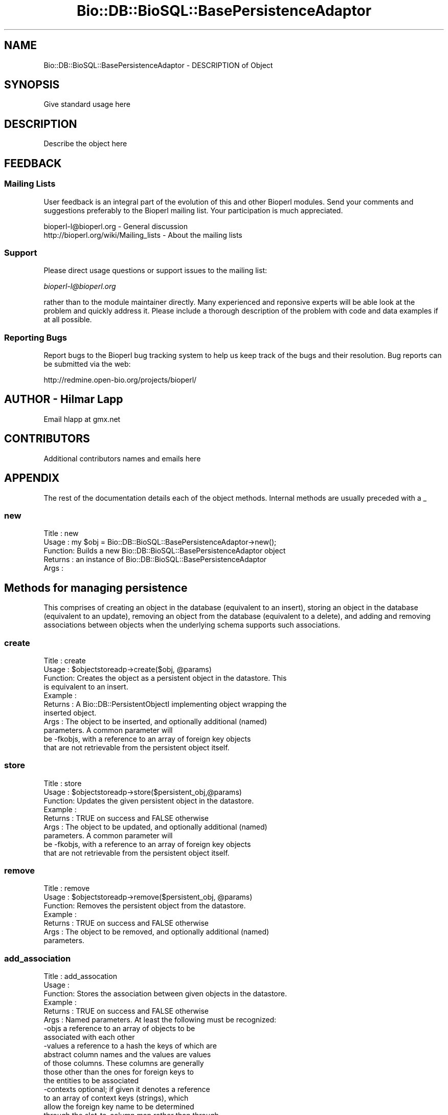 .\" Automatically generated by Pod::Man 2.22 (Pod::Simple 3.13)
.\"
.\" Standard preamble:
.\" ========================================================================
.de Sp \" Vertical space (when we can't use .PP)
.if t .sp .5v
.if n .sp
..
.de Vb \" Begin verbatim text
.ft CW
.nf
.ne \\$1
..
.de Ve \" End verbatim text
.ft R
.fi
..
.\" Set up some character translations and predefined strings.  \*(-- will
.\" give an unbreakable dash, \*(PI will give pi, \*(L" will give a left
.\" double quote, and \*(R" will give a right double quote.  \*(C+ will
.\" give a nicer C++.  Capital omega is used to do unbreakable dashes and
.\" therefore won't be available.  \*(C` and \*(C' expand to `' in nroff,
.\" nothing in troff, for use with C<>.
.tr \(*W-
.ds C+ C\v'-.1v'\h'-1p'\s-2+\h'-1p'+\s0\v'.1v'\h'-1p'
.ie n \{\
.    ds -- \(*W-
.    ds PI pi
.    if (\n(.H=4u)&(1m=24u) .ds -- \(*W\h'-12u'\(*W\h'-12u'-\" diablo 10 pitch
.    if (\n(.H=4u)&(1m=20u) .ds -- \(*W\h'-12u'\(*W\h'-8u'-\"  diablo 12 pitch
.    ds L" ""
.    ds R" ""
.    ds C` ""
.    ds C' ""
'br\}
.el\{\
.    ds -- \|\(em\|
.    ds PI \(*p
.    ds L" ``
.    ds R" ''
'br\}
.\"
.\" Escape single quotes in literal strings from groff's Unicode transform.
.ie \n(.g .ds Aq \(aq
.el       .ds Aq '
.\"
.\" If the F register is turned on, we'll generate index entries on stderr for
.\" titles (.TH), headers (.SH), subsections (.SS), items (.Ip), and index
.\" entries marked with X<> in POD.  Of course, you'll have to process the
.\" output yourself in some meaningful fashion.
.ie \nF \{\
.    de IX
.    tm Index:\\$1\t\\n%\t"\\$2"
..
.    nr % 0
.    rr F
.\}
.el \{\
.    de IX
..
.\}
.\"
.\" Accent mark definitions (@(#)ms.acc 1.5 88/02/08 SMI; from UCB 4.2).
.\" Fear.  Run.  Save yourself.  No user-serviceable parts.
.    \" fudge factors for nroff and troff
.if n \{\
.    ds #H 0
.    ds #V .8m
.    ds #F .3m
.    ds #[ \f1
.    ds #] \fP
.\}
.if t \{\
.    ds #H ((1u-(\\\\n(.fu%2u))*.13m)
.    ds #V .6m
.    ds #F 0
.    ds #[ \&
.    ds #] \&
.\}
.    \" simple accents for nroff and troff
.if n \{\
.    ds ' \&
.    ds ` \&
.    ds ^ \&
.    ds , \&
.    ds ~ ~
.    ds /
.\}
.if t \{\
.    ds ' \\k:\h'-(\\n(.wu*8/10-\*(#H)'\'\h"|\\n:u"
.    ds ` \\k:\h'-(\\n(.wu*8/10-\*(#H)'\`\h'|\\n:u'
.    ds ^ \\k:\h'-(\\n(.wu*10/11-\*(#H)'^\h'|\\n:u'
.    ds , \\k:\h'-(\\n(.wu*8/10)',\h'|\\n:u'
.    ds ~ \\k:\h'-(\\n(.wu-\*(#H-.1m)'~\h'|\\n:u'
.    ds / \\k:\h'-(\\n(.wu*8/10-\*(#H)'\z\(sl\h'|\\n:u'
.\}
.    \" troff and (daisy-wheel) nroff accents
.ds : \\k:\h'-(\\n(.wu*8/10-\*(#H+.1m+\*(#F)'\v'-\*(#V'\z.\h'.2m+\*(#F'.\h'|\\n:u'\v'\*(#V'
.ds 8 \h'\*(#H'\(*b\h'-\*(#H'
.ds o \\k:\h'-(\\n(.wu+\w'\(de'u-\*(#H)/2u'\v'-.3n'\*(#[\z\(de\v'.3n'\h'|\\n:u'\*(#]
.ds d- \h'\*(#H'\(pd\h'-\w'~'u'\v'-.25m'\f2\(hy\fP\v'.25m'\h'-\*(#H'
.ds D- D\\k:\h'-\w'D'u'\v'-.11m'\z\(hy\v'.11m'\h'|\\n:u'
.ds th \*(#[\v'.3m'\s+1I\s-1\v'-.3m'\h'-(\w'I'u*2/3)'\s-1o\s+1\*(#]
.ds Th \*(#[\s+2I\s-2\h'-\w'I'u*3/5'\v'-.3m'o\v'.3m'\*(#]
.ds ae a\h'-(\w'a'u*4/10)'e
.ds Ae A\h'-(\w'A'u*4/10)'E
.    \" corrections for vroff
.if v .ds ~ \\k:\h'-(\\n(.wu*9/10-\*(#H)'\s-2\u~\d\s+2\h'|\\n:u'
.if v .ds ^ \\k:\h'-(\\n(.wu*10/11-\*(#H)'\v'-.4m'^\v'.4m'\h'|\\n:u'
.    \" for low resolution devices (crt and lpr)
.if \n(.H>23 .if \n(.V>19 \
\{\
.    ds : e
.    ds 8 ss
.    ds o a
.    ds d- d\h'-1'\(ga
.    ds D- D\h'-1'\(hy
.    ds th \o'bp'
.    ds Th \o'LP'
.    ds ae ae
.    ds Ae AE
.\}
.rm #[ #] #H #V #F C
.\" ========================================================================
.\"
.IX Title "Bio::DB::BioSQL::BasePersistenceAdaptor 3"
.TH Bio::DB::BioSQL::BasePersistenceAdaptor 3 "2016-05-27" "perl v5.10.1" "User Contributed Perl Documentation"
.\" For nroff, turn off justification.  Always turn off hyphenation; it makes
.\" way too many mistakes in technical documents.
.if n .ad l
.nh
.SH "NAME"
Bio::DB::BioSQL::BasePersistenceAdaptor \- DESCRIPTION of Object
.SH "SYNOPSIS"
.IX Header "SYNOPSIS"
Give standard usage here
.SH "DESCRIPTION"
.IX Header "DESCRIPTION"
Describe the object here
.SH "FEEDBACK"
.IX Header "FEEDBACK"
.SS "Mailing Lists"
.IX Subsection "Mailing Lists"
User feedback is an integral part of the evolution of this and other
Bioperl modules. Send your comments and suggestions preferably to
the Bioperl mailing list.  Your participation is much appreciated.
.PP
.Vb 2
\&  bioperl\-l@bioperl.org                  \- General discussion
\&  http://bioperl.org/wiki/Mailing_lists  \- About the mailing lists
.Ve
.SS "Support"
.IX Subsection "Support"
Please direct usage questions or support issues to the mailing list:
.PP
\&\fIbioperl\-l@bioperl.org\fR
.PP
rather than to the module maintainer directly. Many experienced and 
reponsive experts will be able look at the problem and quickly 
address it. Please include a thorough description of the problem 
with code and data examples if at all possible.
.SS "Reporting Bugs"
.IX Subsection "Reporting Bugs"
Report bugs to the Bioperl bug tracking system to help us keep track
of the bugs and their resolution. Bug reports can be submitted via
the web:
.PP
.Vb 1
\&  http://redmine.open\-bio.org/projects/bioperl/
.Ve
.SH "AUTHOR \- Hilmar Lapp"
.IX Header "AUTHOR - Hilmar Lapp"
Email hlapp at gmx.net
.SH "CONTRIBUTORS"
.IX Header "CONTRIBUTORS"
Additional contributors names and emails here
.SH "APPENDIX"
.IX Header "APPENDIX"
The rest of the documentation details each of the object methods.
Internal methods are usually preceded with a _
.SS "new"
.IX Subsection "new"
.Vb 5
\& Title   : new
\& Usage   : my $obj = Bio::DB::BioSQL::BasePersistenceAdaptor\->new();
\& Function: Builds a new Bio::DB::BioSQL::BasePersistenceAdaptor object 
\& Returns : an instance of Bio::DB::BioSQL::BasePersistenceAdaptor
\& Args    :
.Ve
.SH "Methods for managing persistence"
.IX Header "Methods for managing persistence"
This comprises of creating an object in the database (equivalent to an
insert), storing an object in the database (equivalent to an update),
removing an object from the database (equivalent to a delete), and
adding and removing associations between objects when the underlying
schema supports such associations.
.SS "create"
.IX Subsection "create"
.Vb 11
\& Title   : create
\& Usage   : $objectstoreadp\->create($obj, @params)
\& Function: Creates the object as a persistent object in the datastore. This
\&           is equivalent to an insert.
\& Example :
\& Returns : A Bio::DB::PersistentObjectI implementing object wrapping the
\&           inserted object.
\& Args    : The object to be inserted, and optionally additional (named) 
\&           parameters. A common parameter will
\&           be \-fkobjs, with a reference to an array of foreign key objects
\&           that are not retrievable from the persistent object itself.
.Ve
.SS "store"
.IX Subsection "store"
.Vb 9
\& Title   : store
\& Usage   : $objectstoreadp\->store($persistent_obj,@params)
\& Function: Updates the given persistent object in the datastore.
\& Example :
\& Returns : TRUE on success and FALSE otherwise
\& Args    : The object to be updated, and optionally additional (named) 
\&           parameters. A common parameter will
\&           be \-fkobjs, with a reference to an array of foreign key objects
\&           that are not retrievable from the persistent object itself.
.Ve
.SS "remove"
.IX Subsection "remove"
.Vb 7
\& Title   : remove
\& Usage   : $objectstoreadp\->remove($persistent_obj, @params)
\& Function: Removes the persistent object from the datastore.
\& Example :
\& Returns : TRUE on success and FALSE otherwise
\& Args    : The object to be removed, and optionally additional (named) 
\&           parameters.
.Ve
.SS "add_association"
.IX Subsection "add_association"
.Vb 10
\& Title   : add_assocation
\& Usage   :
\& Function: Stores the association between given objects in the datastore.
\& Example :
\& Returns : TRUE on success and FALSE otherwise
\& Args    : Named parameters. At least the following must be recognized:
\&               \-objs   a reference to an array of objects to be
\&                       associated with each other
\&               \-values a reference to a hash the keys of which are
\&                       abstract column names and the values are values
\&                       of those columns.  These columns are generally
\&                       those other than the ones for foreign keys to
\&                       the entities to be associated
\&               \-contexts optional; if given it denotes a reference
\&                       to an array of context keys (strings), which
\&                       allow the foreign key name to be determined
\&                       through the slot\-to\-column map rather than through
\&                       foreign_key_name().  This may be necessary if
\&                       more than one object of the same type takes
\&                       part in the association. The array must be in
\&                       the same order as \-objs, and have the same
\&                       number of elements. Put undef for objects
\&                       for which there are no multiple contexts.
\&  Caveats: Make sure you *always* give the objects to be associated in the
\&           same order.
.Ve
.SS "remove_association"
.IX Subsection "remove_association"
.Vb 10
\& Title   : remove_assocation
\& Usage   :
\& Function: Removes the association between the given objects in
\&           the datastore.
\& Example :
\& Returns : TRUE on success and FALSE otherwise
\& Args    : Named parameters. At least the following must be recognized:
\&               \-objs   a reference to an array of objects the association
\&                       between which is to be removed
\&               \-values a reference to a hash the keys of which are
\&                       abstract column names and the values are values
\&                       of those columns.  These columns are generally
\&                       those other than the ones for foreign keys to
\&                       the entities to be associated. Supplying this
\&                       is only necessary if those columns participate
\&                       in a unique key by which to find those
\&                       associations to be removed.
\&               \-contexts optional; if given it denotes a reference
\&                       to an array of context keys (strings), which
\&                       allow the foreign key name to be determined
\&                       through the slot\-to\-column map rather than through
\&                       foreign_key_name().  This may be necessary if
\&                       more than one object of the same type takes
\&                       part in the association. The array must be in
\&                       the same order as \-objs, and have the same
\&                       number of elements. Put undef for objects
\&                       for which there are no multiple contexts.
\&  Caveats: Make sure you *always* give the objects to be associated in the
\&           same order.
.Ve
.SH "Making persistent objects"
.IX Header "Making persistent objects"
The DBAdaptorI factory mandates this operation, but it will in most
cases conduct the operation by first finding the appropriate
persistence adaptor and then asking the adaptor to do the
operation. Hence, here is where the real stuff happens.
.SS "create_persistent"
.IX Subsection "create_persistent"
.Vb 5
\& Title   : create_persistent
\& Usage   :
\& Function: Takes the given object and turns it onto a
\&           PersistentObjectI implementing object. Returns the
\&           result. Does not actually create the object in a database.
\&
\&           Calling this method is expected to have a recursive effect
\&           such that all children of the object, i.e., all slots that
\&           are objects themselves, are made persistent objects, too.
\&
\& Example :
\& Returns : A Bio::DB::PersistentObjectI implementing object wrapping the
\&           passed object.
\& Args    : An object to be made into a PersistentObjectI object (the class
\&           will be suitable for this adaptor).
\&           Optionally, the class which actually implements wrapping the object
\&           to become a PersistentObjectI.
.Ve
.SS "_create_persistent"
.IX Subsection "_create_persistent"
.Vb 6
\& Title   : _create_persistent
\& Usage   :
\& Function: Calling this method recursively replaces all eligible
\&           children of the object, i.e., all slots that are objects
\&           themselves and for which an adaptor exists, with instances
\&           of Bio::DB::PersistentObjectI.
\&
\&           This is an internal method. Do not call from outside.
\& Example :
\& Returns : The first argument.
\& Args    :  \- A Bio::DB::PersistentObjectI implementing object, the
\&              class of which is suitable for this adaptor (unless on a
\&              recursive call).
\&            \- Optionally, the class which actually implements wrapping
\&              the object to become a PersistentObjectI.
.Ve
.SH "Finding objects by some property"
.IX Header "Finding objects by some property"
This comprises of finding by primary key, finding by unique key
(alternative key), finding by association, and finding by query.
.SS "find_by_primary_key"
.IX Subsection "find_by_primary_key"
.Vb 4
\& Title   : find_by_primary_key
\& Usage   : $objectstoreadp\->find_by_primary_key($pk)
\& Function: Locates the entry associated with the given primary key and
\&           initializes a persistent object with that entry.
\&
\&           By default this implementation caches all objects by primary key
\&           if caching is enabled. Note that by default caching is disabled.
\&           Provide \-cache_objects => 1 to the constructor in order to enable
\&           it.
\& Example :
\& Returns : An instance of the class this adaptor adapts, represented by an
\&           object implementing Bio::DB::PersistentObjectI, or undef if no
\&           matching entry was found.
\& Args    : The primary key.
\&           Optionally, the Bio::Factory::ObjectFactoryI compliant object
\&           factory to be used for instantiating the proper class. If the object
\&           does not implement Bio::Factory::ObjectFactoryI, it is assumed to
\&           be the object to be populated with the query results.
.Ve
.SS "find_by_unique_key"
.IX Subsection "find_by_unique_key"
.Vb 5
\& Title   : find_by_unique_key
\& Usage   :
\& Function: Locates the entry matching the unique key attributes as set
\&           in the passed object, and populates a persistent object
\&           with this entry.
\&
\&           This method will ask get_unique_key_query() for the actual
\&           alternative key(s) by which to search. It can handle
\&           multiple alternative keys returned by
\&           get_unique_key_query(). So the knowledge about which
\&           properties of an object constitute an alternative key, and
\&           how to retrieve the values for those properties, is with
\&           get_unique_key_query() which therefore must be overridden
\&           by every adaptor.
\&
\&           Multiple keys will be semantically ORed with short\-cut
\&           evaluation, meaning the method will loop over all
\&           alternative keys and terminate the loop as soon as a match
\&           is found. Thus, the order of multiple keys returned by
\&           get_unique_key_query() does matter.
\&
\& Example :
\& Returns : A Bio::DB::PersistentObjectI implementing object, with the
\&           attributes populated with values provided by the entry in the
\&           datastore, or undef if no matching entry was found. If one was
\&           found, the object returned will be the first argument if that
\&           implemented Bio::DB::PersistentObjectI already, and a new
\&           persistent object otherwise.
\& Args    : The object with those attributes set that constitute the chosen
\&           unique key (note that the class of the object must be suitable for
\&           the adaptor).
\&
\&           Additional attributes and values if required, passed as named
\&           parameters. Specifically noteworthy are
\&
\&            \-fkobjs   a reference to an array holding foreign key
\&                      objects if those can\*(Aqt be retrieved from the
\&                      object itself (e.g., a Comment object will need
\&                      the Seq object passed with this argument)
\&
\&            \-obj_factory the object factory to use to create new
\&                      objects when a matching row is found. If not
\&                      specified, the passed object will be populated
\&                      rather than creating a new object.
\&
\&            \-flat_only do not retrieve and attach children (objects
\&                       having a foreign key to the entity handled by
\&                       this adaptor) if value evaluates to true
\&                       (default: false)
.Ve
.SS "_find_by_unique_key"
.IX Subsection "_find_by_unique_key"
.Vb 5
\& Title   : _find_by_unique_key
\& Usage   :
\& Function: Locates the entry matching the unique key attributes as 
\&           set in the passed object, and populates a persistent
\&           object with this entry.
\&
\&           This is the protected version of find_by_unique_key. Since
\&           it requires more upfront work to pass the right parameters
\&           in the right order, you should not call it from outside,
\&           but there may be situations where you want to call this
\&           method from a derived class.
\&
\& Example :
\& Returns : A Bio::DB::PersistentObjectI implementing object, with the
\&           attributes populated with values provided by the entry in the
\&           datastore, or undef if no matching entry was found. If one was
\&           found, the object returned will be the first argument if that
\&           implemented Bio::DB::PersistentObjectI already, and a new
\&           persistent object otherwise.
\& Args    : 
\&
\&           \- The object with those attributes set that constitute the
\&             chosen unique key (note that the class of the object must
\&             be suitable for the adaptor).
\&
\&           \- The query as an anonymous hash with keys being properties
\&             in the unique key. See get_unique_key_query() for a more
\&             detailed description on what the expected structure is.
\&
\&           \- A reference to an array of foreign key objects if
\&             applicable (undef if the entity doesn\*(Aqt have any foreign
\&             keys).
\&
\&           \- The object factory to use to create a new object if a
\&             matching row is found. Optional; if not specified the
\&             passed object will be populated with the found values
\&             rather than a new object created.
\&
\&           \- A flag indicating whether not to retrieve and attach
\&             children (objects having a foreign key to the object to
\&             build). Defaults to false if omitted, meaning children
\&             will be attached.
.Ve
.SS "find_by_association"
.IX Subsection "find_by_association"
.Vb 10
\& Title   : find_by_association
\& Usage   :
\& Function: Locates those records associated between a number of objects. The
\&           focus object (the type to be instantiated) depends on the adaptor
\&           class that inherited from this class.
\& Example :
\& Returns : A Bio::DB::Query::QueryResultI implementing object 
\& Args    : Named parameters. At least the following must be recognized:
\&               \-objs   a reference to an array of objects to be associated with
\&                       each other
\&               \-contexts optional; if given it denotes a reference
\&                       to an array of context keys (strings), which
\&                       allow the foreign key name to be determined
\&                       through the slot\-to\-column map rather than through
\&                       foreign_key_name().  This may be necessary if
\&                       more than one object of the same type takes
\&                       part in the association. The array must be in
\&                       the same order as \-objs, and have the same
\&                       number of elements. Put undef for objects
\&                       for which there are no multiple contexts.
\&               \-obj_factory the factory to use for instantiating object from
\&                       the found rows
\&               \-constraints  a reference to an array of additional
\&                       L<Bio::DB::Query::QueryConstraint> objects
\&               \-values  the values to bind to the constraint clauses,
\&                       as a hash reference keyed by the constraints
\&  Caveats: Make sure you *always* give the objects to be associated in the
\&           same order.
.Ve
.SS "find_by_query"
.IX Subsection "find_by_query"
.Vb 4
\& Title   : find_by_query
\& Usage   :
\& Function: Locates entries that match a particular query and returns
\&           the result as an array of peristent objects.
\&
\&           The query is represented by an instance of
\&           Bio::DB::Query::AbstractQuery or a derived class. Note that
\&           SELECT fields will be ignored and auto\-determined. Give
\&           tables in the query as objects, class names, or adaptor
\&           names, and columns as slot names or foreign key class names
\&           in order to be maximally independent of the exact
\&           underlying schema. The driver of this adaptor will
\&           translate the query into tables and column names.
\&
\& Example :
\& Returns : A Bio::DB::Query::QueryResultI implementing object
\& Args    : The query as a Bio::DB::Query::AbstractQuery or derived
\&           instance.  Note that the SELECT fields of that query object
\&           will inadvertantly be overwritten.
\&
\&           Optionally additional (named) parameters. Recognized
\&           parameters at this time are
\&
\&              \-fkobjs    a reference to an array of foreign key
\&                         objects that are not retrievable from the
\&                         persistent object itself
\&
\&              \-obj_factory  the object factory to use for creating
\&                         objects for resulting rows
\&
\&              \-name      a unique name for the query, which will make
\&                         the statement be a cached prepared
\&                         statement, which in subsequent invocations
\&                         will only be re\-bound with parameters values,
\&                         but not recreated
\&
\&              \-values    a reference to an array holding the values
\&                         to be bound, if the query is a named query
\&
\&              \-flat_only do not retrieve and attach children (objects
\&                         having a foreign key to the entity handled by
\&                         this adaptor) if value evaluates to true
\&                         (default: false)
.Ve
.SS "_build_object"
.IX Subsection "_build_object"
.Vb 4
\& Title   : _build_object
\& Usage   :
\& Function: Build and populate an object or populate a prepuilt object from
\&           a row from the database.
\&
\&           This is a private method primarily to centralize the code
\&           for this task from the various find_by_XXXX methods. Don\*(Aqt
\&           call from outside unless you know what you\*(Aqre doing.
\&
\& Example :
\& Returns : A persistent object (implements Bio::DB::PersistentObjectI)
\& Args    : Named parameters. Currently supported are:
\&             \-obj       A prebuilt object to be populated only (optional)
\&             \-row       a reference to an array of column values (mandatory)
\&             \-pk        the primary key to be associated with the new object
\&                        (optional)
\&             \-num_fks   the number of foreign key instances which need
\&                        to be associated with the object to be built
\&                        (optional, defaults to 0)
\&             \-obj_factory an object factory to be used for instantiating
\&                        the object if it needs to be created
\&             \-flat_only do not retrieve and attach children (objects
\&                        having a foreign key to the object to build)
\&                        if value evaluates to true (default: false)
.Ve
.SH "Transaction control methods"
.IX Header "Transaction control methods"
This comprises of rollback and commit. The point to have those here
even though they merely delegate to the driver is that the caller
doesn't need to distinguish whether the \s-1RDBMS\s0 driver supports
transactions or not. If the \s-1DBI\s0 driver doesn't then simply the adaptor
driver won't do anything.
.SS "commit"
.IX Subsection "commit"
.Vb 7
\& Title   : commit
\& Usage   :
\& Function: Commits the current transaction, if the underlying driver
\&           supports transactions.
\& Example :
\& Returns : TRUE
\& Args    : none
.Ve
.SS "rollback"
.IX Subsection "rollback"
.Vb 7
\& Title   : rollback
\& Usage   :
\& Function: Triggers a rollback of the current transaction, if the
\&           underlying driver supports transactions.
\& Example :
\& Returns : TRUE
\& Args    : none
.Ve
.SH "Database Context and Adaptor Driver"
.IX Header "Database Context and Adaptor Driver"
These are published attributes for convenient perusal by derived
adaptors.
.SS "dbcontext"
.IX Subsection "dbcontext"
.Vb 6
\& Title   : dbcontext
\& Usage   : $obj\->dbcontext($newval)
\& Function: Get/set the DBContextI object representing the physical database.
\& Example : 
\& Returns : A Bio::DB::DBContextI implementing object
\& Args    : on set, the new Bio::DB::DBContextI implementing object
.Ve
.SS "dbh"
.IX Subsection "dbh"
.Vb 3
\& Title   : dbh
\& Usage   : $obj\->dbh($newval)
\& Function: Get/set the DBI connection handle.
\&
\&           If you set this from outside, you should know exactly what
\&           you are doing. 
\&
\& Example : 
\& Returns : value of dbh (a database handle)
\& Args    : on set, the new value (a database handle, optional)
.Ve
.SS "dbd"
.IX Subsection "dbd"
.Vb 3
\& Title   : dbd
\& Usage   : $obj\->dbd($newval)
\& Function: Get/set the driver for this adaptor.
\&
\&           The driver will usually be an instance of a class derived
\&           from L<Bio::DB::BioSQL::BaseDriver>. It will usually also
\&           have to implement L<Bio::DB::Persistent::ObjectRelMapperI>.
\&
\&           If you set this from outside, you should know exactly what
\&           you are doing. If the value is requested in get\-mode but no
\&           value has been set yet, the driver will be auto\-loaded. Most
\&           if not all of the adaptors will in fact use this
\&           auto\-loading feature.
\&
\& Example : 
\& Returns : value of dbd (a scalar)
\& Args    : new value (a scalar, optional)
.Ve
.SS "db"
.IX Subsection "db"
.Vb 6
\& Title   : db
\& Usage   : $dbadaptor = $obj\->db()
\& Function: This is just shorthand for $obj\->dbcontext()\->dbadaptor().
\& Example : 
\& Returns : value of db (a Bio::DB::DBAdaptorI implementing object)
\& Args    : none
.Ve
.SS "sth"
.IX Subsection "sth"
.Vb 9
\& Title   : sth
\& Usage   : $obj\->sth($key, $prepared_sth)
\& Function: caches prepared statements
\& Example : 
\& Returns : a DBI statement handle cached under the key, or all statement
\&           handles in the cache if no key is supplied
\& Args    : the key for the cached prepared statement handle, and optionally
\&           on set the new statement handle to be cached, or undef to
\&           remove the handle from the cache
.Ve
.SS "sql_generator"
.IX Subsection "sql_generator"
.Vb 9
\& Title   : sql_generator
\& Usage   : $obj\->sql_generator($newval)
\& Function: Get/set the SQL generator object to use for turning query objects
\&           into SQL statements.
\& Example : 
\& Returns : value of sql_generator (an instance of Bio::DB::Query::SqlGenerator
\&           or a derived object)
\& Args    : new value (an instance of Bio::DB::Query::SqlGenerator
\&           or a derived object, optional)
.Ve
.SS "caching_mode"
.IX Subsection "caching_mode"
.Vb 4
\& Title   : caching_mode
\& Usage   : $obj\->caching_mode($newval)
\& Function: Get/set whether objects are cached for find_by_primary_key()
\&           and find_by_unique_key().
\&
\&           See obj_cache() for documentation on how to use the object cache.
\&
\&           If you disable caching through this method, the entire
\&           cache will be flushed as a side effect.
\&
\& Example : 
\& Returns : TRUE if caching of objects is enabled and FALSE otherwise
\& Args    : new value (a scalar, optional)
.Ve
.SS "obj_cache"
.IX Subsection "obj_cache"
.Vb 6
\& Title   : obj_cache
\& Usage   :
\& Function: Implements a simple cache of objects by key. Often, this will be
\&           used by derived classes to cache singletons, if there is only a
\&           limited number of certain base objects, like Species, or
\&           Ontology_Term.
\&
\&           A derived adaptor may want to override this method to cache only
\&           selectively. The constructor of this class turns off caching by
\&           default; supply \-cache_objects => 1 in order to turn it on, or
\&           call $adp\->caching_mode(1).
\&
\& Example :
\& Returns : The object cached under the key, or undef if there is no such key
\& Args    : The key under which to cache the object.
\&           Optionally, on set the object to be cached. Pass undef to
\&           un\-cache an object stored under the key.
.Ve
.SS "crc64"
.IX Subsection "crc64"
.Vb 3
\& Title   : crc64
\& Usage   :
\& Function: Computes and returns the CRC64 checksum for a given string.
\&
\&           This method may be called as a static method too as it
\&           doesn\*(Aqt not make any references to instance
\&           properties. However, it isn\*(Aqt really meant for outside
\&           consumption, but rather for derived classes as a utility
\&           method. At present, in fact this module itself doesn\*(Aqt use
\&           it.
\&
\&           This is basically ripped out of the bioperl swissprot
\&           parser. Credits go to whoever contributed it there.
\&
\& Example :
\& Returns : the CRC64 checksum as a string
\& Args    : the string as a scalar for which to obtain the CRC64
.Ve
.SH "Object Lifespan-related methods"
.IX Header "Object Lifespan-related methods"
.SS "finish"
.IX Subsection "finish"
.Vb 5
\& Title   : finish
\& Usage   : $objectadp\->finish()
\& Function: Finishes the resources used by this object. Note that this will
\&           not disconnect the database handle, but it will remove the reference
\&           to it.
\&
\&           This behaviour is needed because the connection handle may be shared
\&           between multiple objects.
\&
\&           Note that given the implementation here you may continue to use the
\&           adaptor after calling this method, since a new db handle will be
\&           obtained automatically if needed, and objects removed from the cache
\&           will be rebuilt.
\&
\&           Basically, this method will reset the object cache if any and finish
\&           all cached statement handles and reset the statement handle cache.
\&
\&           Note that this method will not throw an exception even if finishing
\&           the resources causes an error. It will issue a warning though, and
\&           if verbose() >= 1 warnings become exceptions.
\& Example :
\& Returns : none
\& Args    : none
.Ve
.SS "\s-1DESTROY\s0"
.IX Subsection "DESTROY"
.Vb 6
\& Title   : DESTROY
\& Usage   :
\& Function: We override this here to call finish().
\& Example :
\& Returns : 
\& Args    :
.Ve
.SH "Abstract Methods"
.IX Header "Abstract Methods"
.Vb 5
\&    Almost all of the following methods MUST be overridden by a
\&    derived class.  For some methods there is an implementation here
\&    that assumes "no action" is the right thing, but for many adaptors
\&    this won\*(Aqt be right. There is no way this base implementation can
\&    make any meaningful guesses at the correct values for those.
.Ve
.SS "get_persistent_slots"
.IX Subsection "get_persistent_slots"
.Vb 4
\& Title   : get_persistent_slots
\& Usage   :
\& Function: Get the slots of the object that map to attributes in its
\&           respective entity in the datastore.
\&
\&           Slot name generally refers to a method name, but is not
\&           required to do so, since determining the values is under
\&           the control of get_persistent_slot_values().
\&
\&           This is a strictly abstract method. A derived class MUST
\&           override it to return something meaningful.
\&
\& Example :
\& Returns : an array of method names constituting the serializable slots
\& Args    : the object about to be inserted or updated
.Ve
.SS "get_persistent_slot_values"
.IX Subsection "get_persistent_slot_values"
.Vb 4
\& Title   : get_persistent_slot_values
\& Usage   :
\& Function: Obtain the values for the slots returned by get_persistent_slots(),
\&           in exactly that order.
\&
\&           The reason this method is here is that sometimes the actual
\&           slot values need to be post\-processed to yield the value
\&           that gets actually stored in the database. E.g., slots
\&           holding arrays will need some kind of join function
\&           applied. Another example is if the method call needs
\&           additional arguments. Supposedly the adaptor for a specific
\&           interface knows exactly what to do here.
\&
\&           Since there is also populate_from_row() the adaptor has
\&           full control over mapping values to a version that is
\&           actually stored.
\&
\&           This is a strictly abstract method and it MUST be
\&           overridden by a derived class.
\&
\& Example :
\& Returns : A reference to an array of values for the persistent slots of this
\&           object. Individual values may be undef.
\& Args    : The object about to be serialized.
\&           A reference to an array of foreign key objects if not retrievable 
\&           from the object itself.
.Ve
.SS "get_foreign_key_objects"
.IX Subsection "get_foreign_key_objects"
.Vb 4
\& Title   : get_foreign_key_objects
\& Usage   :
\& Function: Gets the objects referenced by this object, and which therefore need
\&           to be referenced as foreign keys in the datastore.
\&
\&           Note that the objects are expected to implement
\&           Bio::DB::PersistentObjectI.
\&
\&           An implementation may obtain the values either through the object
\&           to be serialized, or through the additional arguments. An
\&           implementation should also make sure that the order of foreign key
\&           objects returned is always the same.
\&
\&           Note also that in order to indicate a NULL value for a nullable
\&           foreign key, either put an object returning undef from 
\&           primary_key(), or put the name of the class instead. DO NOT SIMPLY
\&           LEAVE IT OUT.
\&
\&           This implementation assumes a default of no foreign keys and returns
\&           an empty array.
\& Example :
\& Returns : an array of Bio::DB::PersistentObjectI implementing objects
\& Args    : The object about to be inserted or updated, or undef if the call
\&           is for a SELECT query. In the latter case return class or interface
\&           names that are mapped to the foreign key tables.
\&           Optionally, additional named parameters. A common parameter will
\&           be \-fkobjs, with a reference to an array of foreign key objects
\&           that are not retrievable from the persistent object itself.
.Ve
.SS "attach_foreign_key_objects"
.IX Subsection "attach_foreign_key_objects"
.Vb 4
\& Title   : attach_foreign_key_objects
\& Usage   :
\& Function: Attaches foreign key objects to the given object as far as
\&           necessary.
\&
\&           This method is called after find_by_XXX() queries, not for INSERTs
\&           or UPDATEs.
\&
\&           This implementation assumes there are no foreign keys that need to
\&           be retrieved and instantiated. You MUST override this method
\&           in order to have foreign key objects taken care of upon SELECTs.
\& Example :
\& Returns : TRUE on success, and FALSE otherwise.
\& Args    : The object to which to attach foreign key objects.
\&           A reference to an array of foreign key values, in the order of
\&           foreign keys returned by get_foreign_key_objects().
.Ve
.SS "store_children"
.IX Subsection "store_children"
.Vb 4
\& Title   : store_children
\& Usage   :
\& Function: Inserts or updates the child entities of the given object in the 
\&           datastore.
\&
\&           Usually, those child objects will reference the given object as
\&           a foreign key. 
\&
\&           The implementation can assume that all of the child objects
\&           are already Bio::DB::PersistentObjectI.
\&
\&           While obtaining and looping over all child objects could have been
\&           implemented as a generic business logic method, supplying the right
\&           foreign key objects is hard to accomplish in a generic fashion.
\&
\&           The implementation here assumes there are no children and hence
\&           just returns TRUE. You MUST override it in order to have any
\&           children taken care of.
\& Example :
\& Returns : TRUE on success, and FALSE otherwise
\& Args    : The Bio::DB::PersistentObjectI implementing object for which the
\&           child objects shall be made persistent.
\&           A reference to an array of foreign key values, in the order of
\&           foreign keys returned by get_foreign_key_objects().
.Ve
.SS "attach_children"
.IX Subsection "attach_children"
.Vb 3
\& Title   : attach_children
\& Usage   :
\& Function: Possibly retrieve and attach child objects of the given object.
\&
\&           This is needed when whole object trees are supposed to be built
\&           when a base object is queried for and returned. An example would
\&           be Bio::SeqI objects and all the annotation objects that hang off
\&           of it.
\&
\&           This is called by the find_by_XXXX() methods once the base object
\&           has been built. 
\&
\&           This implementation will do nothing unless it is overridden. Whether
\&           to override it or not will depend on which of the children shall be
\&           loaded instantly instead of lazily.
\& Example :
\& Returns : TRUE on success, and FALSE otherwise.
\& Args    : The object for which to find and to which to attach the child
\&           objects.
.Ve
.SS "remove_children"
.IX Subsection "remove_children"
.Vb 3
\& Title   : remove_children
\& Usage   :
\& Function: This method is to cascade deletes in maintained objects.
\&
\&           Child records in the database will usually be cascaded by
\&           the RDBMS. In order to cascade removals to persistent child
\&           objects, you must override this method. Usually you will
\&           need to undefine the primary key of child objects, and
\&           possibly remove them from caches if they are cached.
\&
\&           Because failure to do so may result in serious and often
\&           non\-obvious bugs, there is no default provided here. You
\&           *must* override this method in a derived adaptor as
\&           evidence that you know what you are doing, even if all you
\&           do is just return TRUE.
\&
\& Example :
\& Returns : TRUE on success and FALSE otherwise
\& Args    : The persistent object that was just removed from the database.
\&           Additional (named) parameter, as passed to remove().
.Ve
.SS "instantiate_from_row"
.IX Subsection "instantiate_from_row"
.Vb 4
\& Title   : instantiate_from_row
\& Usage   :
\& Function: Instantiates the class this object is an adaptor for, and populates
\&           it with values from columns of the row.
\&
\&           Usually a derived class will instantiate the proper class and pass
\&           it on to populate_from_row().
\&
\&           This implementation assumes that the object factory is provided,
\&           uses it to instantiate a new object, and then passes on to
\&           populate_from_row(). If this is not appropriate the method must be
\&           overridden by a derived object.
\& Example :
\& Returns : An object, or undef, if the row contains no values
\& Args    : A reference to an array of column values. The first column is the
\&           primary key, the other columns are expected to be in the order 
\&           returned by get_persistent_slots().
\&           Optionally, the object factory to be used for instantiating the
\&           proper class. The adaptor must be able to instantiate a default
\&           class if this value is undef.
.Ve
.SS "populate_from_row"
.IX Subsection "populate_from_row"
.Vb 3
\& Title   : populate_from_row
\& Usage   :
\& Function: Populates the given object with values from columns of the row.
\&
\&           This method is strictly abstract and MUST be overridden by a
\&           derived object.
\& Example :
\& Returns : The object populated, or undef, if the row contains no values
\& Args    : The object to be populated.
\&           A reference to an array of column values. The first column is the
\&           primary key, the other columns are expected to be in the order 
\&           returned by get_persistent_slots().
.Ve
.SS "get_unique_key_query"
.IX Subsection "get_unique_key_query"
.Vb 6
\& Title   : get_unique_key_query
\& Usage   :
\& Function: Obtain the suitable unique key slots and values as
\&           determined by the attribute values of the given object and
\&           the additional foreign key objects, in case foreign keys
\&           participate in a UK.
\&
\&           This method embodies the knowledge about which properties
\&           constitute the alternative keys for an object (entity) and
\&           how to obtain the values of those properties from the
\&           object. Therefore, unless there is no alternative key for
\&           an entity, the respective (derived) adaptor must override
\&           this method.
\&
\&           If there are multiple alternative keys for an entity, the
\&           overriding implementation may choose to determine at
\&           runtime the best alternative key given the object and then
\&           return only a single alternative key, or it may choose to
\&           return an array of (supposedly equally suitable)
\&           alternative keys. Note that if every alternative key
\&           returned will be searched for until a match is found
\&           (short\-cut evaluation), so returning partially populated
\&           alternative keys is usually not wise.
\&
\&           This implementation assumes there are no unique keys
\&           defined for the entity adapted by this class and hence
\&           returns an empty hash ref. Instead of overriding this
\&           method a derived class may choose to override
\&           find_by_unique_key() instead, as that one calls this
\&           method.
\&
\&           See the documentation of find_by_unique_key() for further
\&           information on what the return value is used for and what
\&           the implications are.
\&
\& Example :
\& Returns : One or more references to hash(es) where each hash
\&           represents one unique key, and the keys of each hash
\&           represent the names of the object\*(Aqs slots that are part of
\&           the particular unique key and their values are the values
\&           of those slots as suitable for the key.
\&
\& Args    : The object with those attributes set that constitute the chosen
\&           unique key (note that the class of the object will be suitable for
\&           the adaptor).
\&           A reference to an array of foreign key objects if not retrievable 
\&           from the object itself.
.Ve
